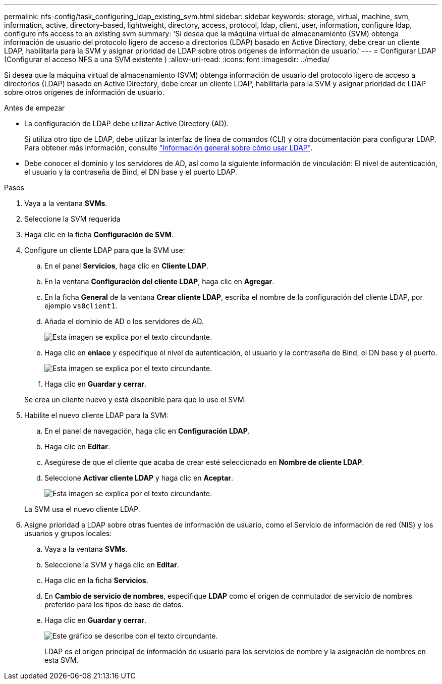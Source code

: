 ---
permalink: nfs-config/task_configuring_ldap_existing_svm.html 
sidebar: sidebar 
keywords: storage, virtual, machine, svm, information, active, directory-based, lightweight, directory, access, protocol, ldap, client, user, information, configure ldap, configure nfs access to an existing svm 
summary: 'Si desea que la máquina virtual de almacenamiento (SVM) obtenga información de usuario del protocolo ligero de acceso a directorios (LDAP) basado en Active Directory, debe crear un cliente LDAP, habilitarla para la SVM y asignar prioridad de LDAP sobre otros orígenes de información de usuario.' 
---
= Configurar LDAP (Configurar el acceso NFS a una SVM existente )
:allow-uri-read: 
:icons: font
:imagesdir: ../media/


[role="lead"]
Si desea que la máquina virtual de almacenamiento (SVM) obtenga información de usuario del protocolo ligero de acceso a directorios (LDAP) basado en Active Directory, debe crear un cliente LDAP, habilitarla para la SVM y asignar prioridad de LDAP sobre otros orígenes de información de usuario.

.Antes de empezar
* La configuración de LDAP debe utilizar Active Directory (AD).
+
Si utiliza otro tipo de LDAP, debe utilizar la interfaz de línea de comandos (CLI) y otra documentación para configurar LDAP. Para obtener más información, consulte link:https://docs.netapp.com/us-en/ontap/nfs-config/using-ldap-concept.html["Información general sobre cómo usar LDAP"^].

* Debe conocer el dominio y los servidores de AD, así como la siguiente información de vinculación: El nivel de autenticación, el usuario y la contraseña de Bind, el DN base y el puerto LDAP.


.Pasos
. Vaya a la ventana *SVMs*.
. Seleccione la SVM requerida
. Haga clic en la ficha *Configuración de SVM*.
. Configure un cliente LDAP para que la SVM use:
+
.. En el panel *Servicios*, haga clic en *Cliente LDAP*.
.. En la ventana *Configuración del cliente LDAP*, haga clic en *Agregar*.
.. En la ficha *General* de la ventana *Crear cliente LDAP*, escriba el nombre de la configuración del cliente LDAP, por ejemplo `vs0client1`.
.. Añada el dominio de AD o los servidores de AD.
+
image::../media/ldap_client_creation_general_tab_nfs.gif[Esta imagen se explica por el texto circundante.]

.. Haga clic en *enlace* y especifique el nivel de autenticación, el usuario y la contraseña de Bind, el DN base y el puerto.
+
image::../media/ldap_client_creation_binding_tab_nfs.gif[Esta imagen se explica por el texto circundante.]

.. Haga clic en *Guardar y cerrar*.


+
Se crea un cliente nuevo y está disponible para que lo use el SVM.

. Habilite el nuevo cliente LDAP para la SVM:
+
.. En el panel de navegación, haga clic en *Configuración LDAP*.
.. Haga clic en *Editar*.
.. Asegúrese de que el cliente que acaba de crear esté seleccionado en *Nombre de cliente LDAP*.
.. Seleccione *Activar cliente LDAP* y haga clic en *Aceptar*.
+
image::../media/ldap_svm_configuration_active_ldap_client_nfs.gif[Esta imagen se explica por el texto circundante.]



+
La SVM usa el nuevo cliente LDAP.

. Asigne prioridad a LDAP sobre otras fuentes de información de usuario, como el Servicio de información de red (NIS) y los usuarios y grupos locales:
+
.. Vaya a la ventana *SVMs*.
.. Seleccione la SVM y haga clic en *Editar*.
.. Haga clic en la ficha *Servicios*.
.. En *Cambio de servicio de nombres*, especifique *LDAP* como el origen de conmutador de servicio de nombres preferido para los tipos de base de datos.
.. Haga clic en *Guardar y cerrar*.


+
image::../media/name_services_ldap_priority_nfs.gif[Este gráfico se describe con el texto circundante.]

+
+
LDAP es el origen principal de información de usuario para los servicios de nombre y la asignación de nombres en esta SVM.


